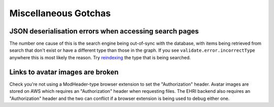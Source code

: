Miscellaneous Gotchas
=====================

JSON deserialisation errors when accessing search pages
-------------------------------------------------------

The number one cause of this is the search engine being out-of-sync with the database, with items being retrieved from
search that don't exist or have a different type than those in the graph. If you see ``validate.error.incorrectType``
anywhere this is most likely the reason. Try `reindexing <../../administration/super.html#refresh-search-index>`_ 
the type that is being searched.

Links to avatar images are broken
---------------------------------

Check you're not using a ModHeader-type browser extension to set the "Authorization" header. Avatar images are stored 
on AWS which requires an "Authorization" header when requesting files. The EHRI backend also requires an "Authorization" 
header and the two can conflict if a browser extension is being used to debug either one.
